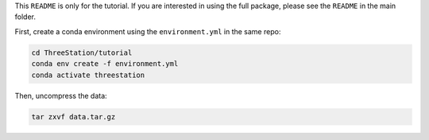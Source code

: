 This ``README`` is only for the tutorial. If you are interested in using the full package, please see the ``README`` in the main folder.

First, create a conda environment using the ``environment.yml`` in the same repo:

.. code-block:: shell

    cd ThreeStation/tutorial
    conda env create -f environment.yml
    conda activate threestation

Then, uncompress the data:

.. code-block:: shell

    tar zxvf data.tar.gz
